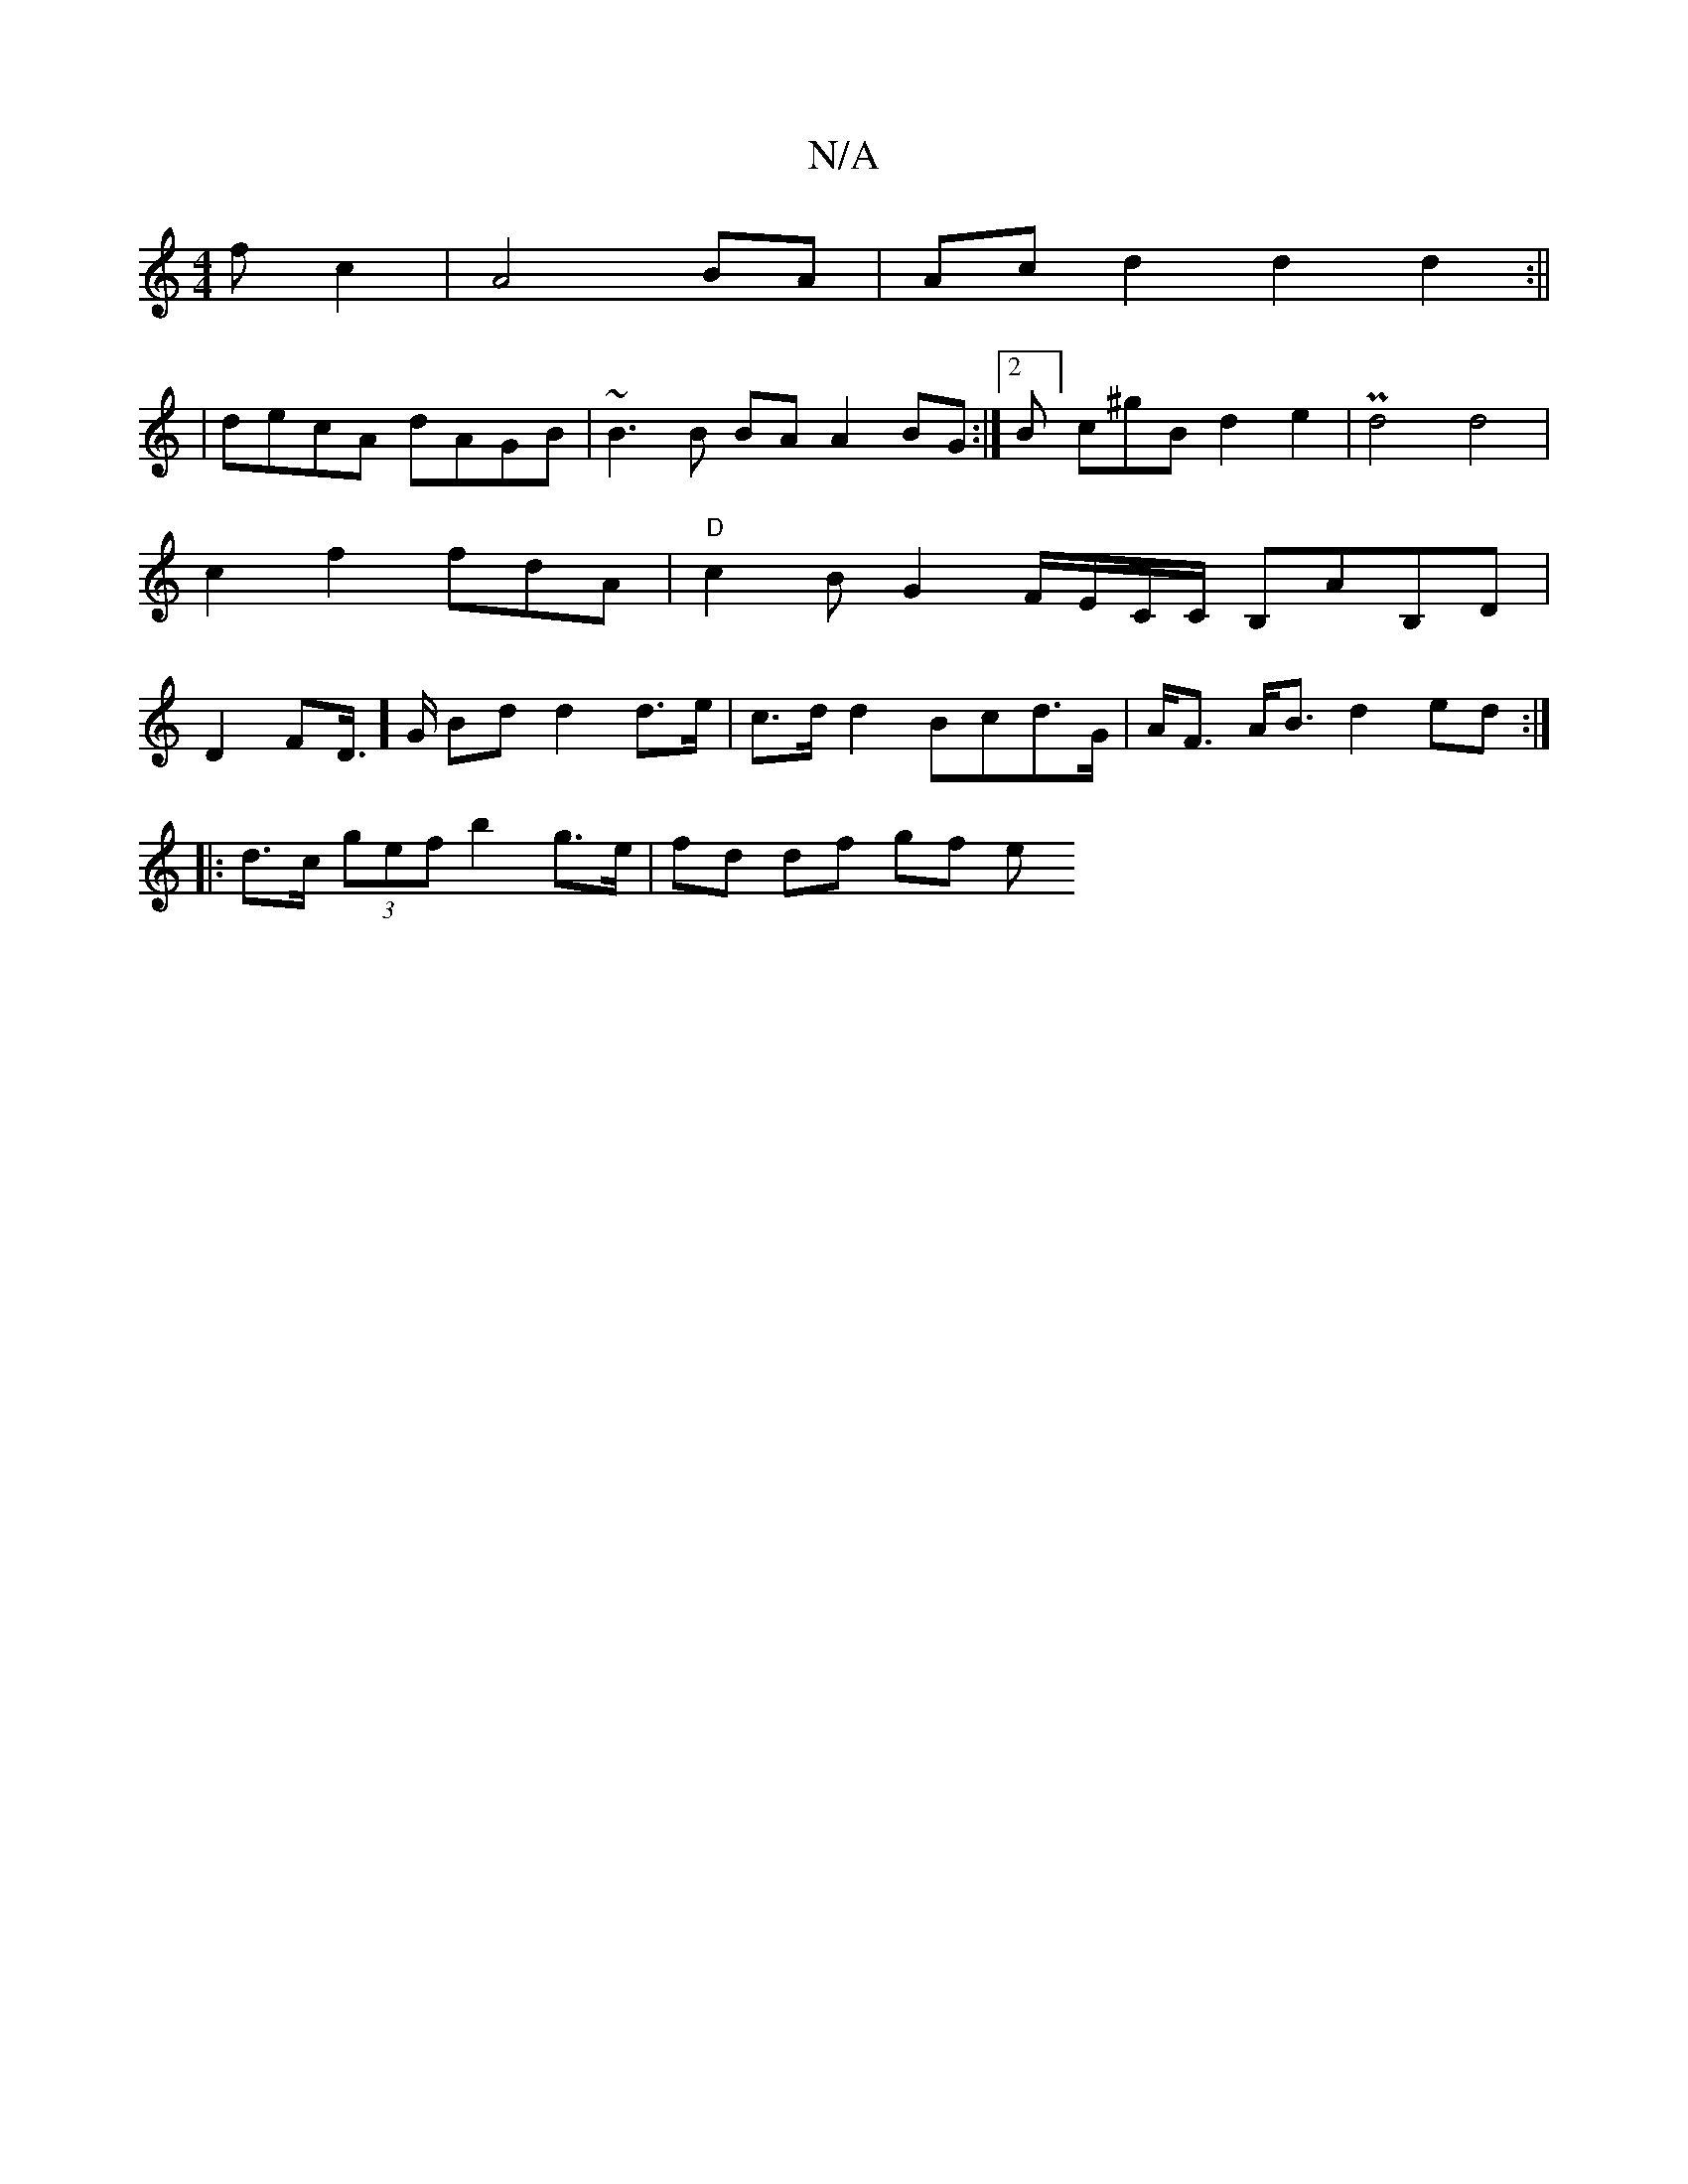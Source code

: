X:1
T:N/A
M:4/4
R:N/A
K:Cmajor
f c2 | A4 BA | Ac d2 d2 d2 :||
| decA dAGB| ~B3B BA A2BG:|2 B]c^gB d2e2 | Pd4 d4|c2 f2 fdA|"D" c2BG2 F/E/C/C/ B,AB,D | D2 FD/]>G Bd d2 d>e|c>d d2 Bcd>G|A<F A<B d2 ed :|
|: d>c (3gef b2 g>e |fd df gf e